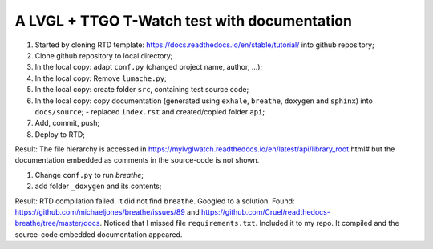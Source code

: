 A LVGL + TTGO T-Watch test with documentation
=============================================

#. Started by cloning RTD template: https://docs.readthedocs.io/en/stable/tutorial/ into github repository;
#. Clone github repository to local directory;
#. In the local copy: adapt ``conf.py`` (changed project name, author, ...);
#. In the local copy: Remove ``lumache.py``;
#. In the local copy: create folder ``src``, containing test source code;
#. In the local copy: copy documentation (generated using ``exhale``, ``breathe``, ``doxygen`` and ``sphinx``) into ``docs/source``;
   - replaced ``index.rst`` and created/copied folder ``api``;
#. Add, commit, push;
#. Deploy to RTD;

Result: The file hierarchy is accessed in https://mylvglwatch.readthedocs.io/en/latest/api/library_root.html# but the documentation embedded as comments in the source-code is not shown. 

#. Change ``conf.py`` to run `breathe`;
#. add folder ``_doxygen`` and its contents;

Result: RTD compilation failed. It did not find ``breathe``. Googled to a solution. Found: https://github.com/michaeljones/breathe/issues/89 and https://github.com/Cruel/readthedocs-breathe/tree/master/docs. Noticed that I missed file ``requirements.txt``. Included it to my repo. It compiled and the source-code embedded documentation appeared.
